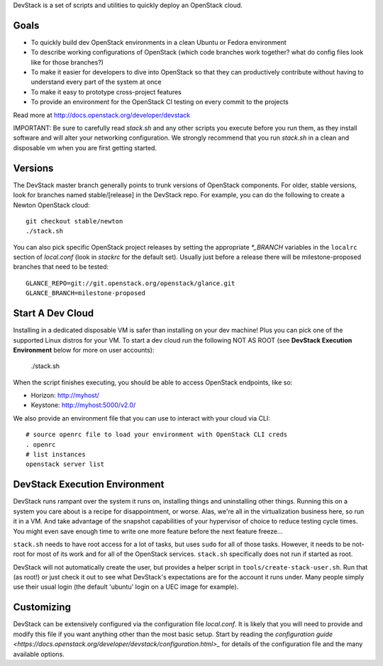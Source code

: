 DevStack is a set of scripts and utilities to quickly deploy an OpenStack cloud.

Goals
=====

* To quickly build dev OpenStack environments in a clean Ubuntu or Fedora
  environment
* To describe working configurations of OpenStack (which code branches
  work together?  what do config files look like for those branches?)
* To make it easier for developers to dive into OpenStack so that they can
  productively contribute without having to understand every part of the
  system at once
* To make it easy to prototype cross-project features
* To provide an environment for the OpenStack CI testing on every commit
  to the projects

Read more at http://docs.openstack.org/developer/devstack

IMPORTANT: Be sure to carefully read `stack.sh` and any other scripts you
execute before you run them, as they install software and will alter your
networking configuration.  We strongly recommend that you run `stack.sh`
in a clean and disposable vm when you are first getting started.

Versions
========

The DevStack master branch generally points to trunk versions of OpenStack
components.  For older, stable versions, look for branches named
stable/[release] in the DevStack repo.  For example, you can do the
following to create a Newton OpenStack cloud::

    git checkout stable/newton
    ./stack.sh

You can also pick specific OpenStack project releases by setting the appropriate
`*_BRANCH` variables in the ``localrc`` section of `local.conf` (look in
`stackrc` for the default set).  Usually just before a release there will be
milestone-proposed branches that need to be tested::

    GLANCE_REPO=git://git.openstack.org/openstack/glance.git
    GLANCE_BRANCH=milestone-proposed

Start A Dev Cloud
=================

Installing in a dedicated disposable VM is safer than installing on your
dev machine!  Plus you can pick one of the supported Linux distros for
your VM.  To start a dev cloud run the following NOT AS ROOT (see
**DevStack Execution Environment** below for more on user accounts):

    ./stack.sh

When the script finishes executing, you should be able to access OpenStack
endpoints, like so:

* Horizon: http://myhost/
* Keystone: http://myhost:5000/v2.0/

We also provide an environment file that you can use to interact with your
cloud via CLI::

    # source openrc file to load your environment with OpenStack CLI creds
    . openrc
    # list instances
    openstack server list

DevStack Execution Environment
==============================

DevStack runs rampant over the system it runs on, installing things and
uninstalling other things.  Running this on a system you care about is a recipe
for disappointment, or worse.  Alas, we're all in the virtualization business
here, so run it in a VM.  And take advantage of the snapshot capabilities
of your hypervisor of choice to reduce testing cycle times.  You might even save
enough time to write one more feature before the next feature freeze...

``stack.sh`` needs to have root access for a lot of tasks, but uses
``sudo`` for all of those tasks.  However, it needs to be not-root for
most of its work and for all of the OpenStack services.  ``stack.sh``
specifically does not run if started as root.

DevStack will not automatically create the user, but provides a helper
script in ``tools/create-stack-user.sh``.  Run that (as root!) or just
check it out to see what DevStack's expectations are for the account
it runs under.  Many people simply use their usual login (the default
'ubuntu' login on a UEC image for example).

Customizing
===========

DevStack can be extensively configured via the configuration file
`local.conf`.  It is likely that you will need to provide and modify
this file if you want anything other than the most basic setup.  Start
by reading the `configuration guide
<https://docs.openstack.org/developer/devstack/configuration.html>_`
for details of the configuration file and the many available options.
